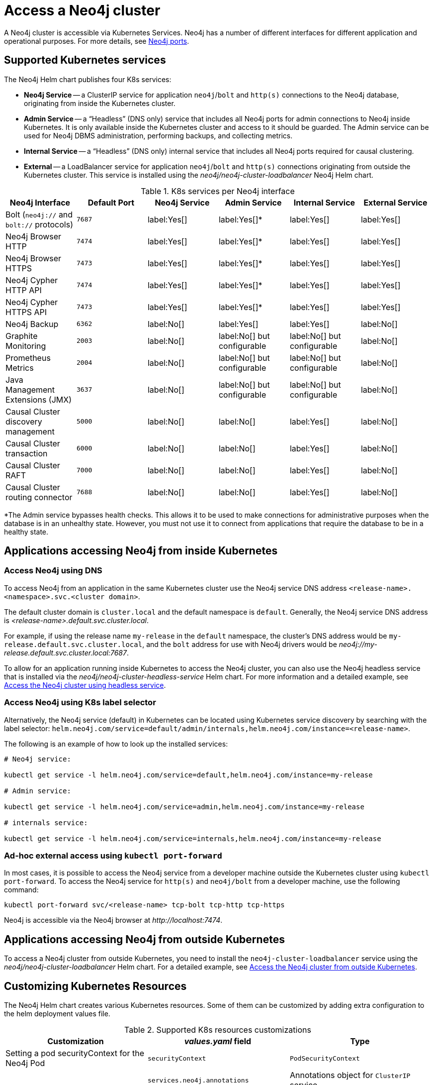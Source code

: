:description: This section describes how to access a Neo4j cluster running on Kubernetes.
[[accessing-cluster]]
= Access a Neo4j cluster

A Neo4j cluster is accessible via Kubernetes Services.
Neo4j has a number of different interfaces for different application and operational purposes.
For more details, see xref:configuration/ports.adoc[Neo4j ports].

[[cluster-k8s-services]]
== Supported Kubernetes services

The Neo4j Helm chart publishes four K8s services:

* *Neo4j Service* -- a ClusterIP service for application `neo4j`/`bolt` and `http(s)` connections to the Neo4j database, originating from inside the Kubernetes cluster.
* *Admin Service* -- a “Headless” (DNS only) service that includes all Neo4j ports for admin connections to Neo4j inside Kubernetes.
It is only available inside the Kubernetes cluster and access to it should be guarded.
The Admin service can be used for Neo4j DBMS administration, performing backups, and collecting metrics.
* *Internal Service* — a “Headless” (DNS only) internal service that includes all Neo4j ports required for causal clustering.
* *External* -- a LoadBalancer service for application `neo4j`/`bolt` and `http(s)` connections originating from outside the Kubernetes cluster.
This service is installed using the _neo4j/neo4j-cluster-loadbalancer_ Neo4j Helm chart.


.K8s services per Neo4j interface
[cols="6", options="header"]
|===
| Neo4j Interface
| Default Port
| Neo4j Service
| Admin Service
| Internal Service
| External Service

| Bolt (`neo4j://` and `bolt://` protocols)
| `7687`
| label:Yes[]
| label:Yes[]*
| label:Yes[]
| label:Yes[]

| Neo4j Browser HTTP
| `7474`
| label:Yes[]
| label:Yes[]*
| label:Yes[]
| label:Yes[]

| Neo4j Browser HTTPS
| `7473`
| label:Yes[]
| label:Yes[]*
| label:Yes[]
| label:Yes[]

| Neo4j Cypher HTTP API
| `7474`
| label:Yes[]
| label:Yes[]*
| label:Yes[]
| label:Yes[]

| Neo4j Cypher HTTPS API
| `7473`
| label:Yes[]
| label:Yes[]*
| label:Yes[]
| label:Yes[]

| Neo4j Backup
| `6362`
| label:No[]
| label:Yes[]
| label:Yes[]
| label:No[]

| Graphite Monitoring
| `2003`
| label:No[]
| label:No[] but configurable
| label:No[] but configurable
| label:No[]

| Prometheus Metrics
| `2004`
| label:No[]
| label:No[] but configurable
| label:No[] but configurable
| label:No[]

| Java Management Extensions (JMX)
| `3637`
| label:No[]
| label:No[] but configurable
| label:No[] but configurable
| label:No[]

| Causal Cluster discovery management
| `5000`
| label:No[]
| label:No[]
| label:Yes[]
| label:No[]

| Causal Cluster transaction
| `6000`
| label:No[]
| label:No[]
| label:Yes[]
| label:No[]

| Causal Cluster RAFT
| `7000`
| label:No[]
| label:No[]
| label:Yes[]
| label:No[]

| Causal Cluster routing connector
| `7688`
| label:No[]
| label:No[]
| label:Yes[]
| label:No[]
|===
*The Admin service bypasses health checks.
This allows it to be used to make connections for administrative purposes when the database is in an unhealthy state.
However, you must not use it to connect from applications that require the database to be in a healthy state.

[[cluster-access-inside-k8s]]
== Applications accessing Neo4j from inside Kubernetes

[[cluster-access-inside-k8s-dns]]
=== Access Neo4j using DNS
//same as standalone
To access Neo4j from an application in the same Kubernetes cluster use the Neo4j service DNS address `<release-name>.<namespace>.svc.<cluster domain>`.

The default cluster domain is `cluster.local` and the default namespace is `default`.
Generally, the Neo4j service DNS address is _<release-name>.default.svc.cluster.local_.

For example, if using the release name `my-release` in the `default` namespace, the cluster's DNS address would be `my-release.default.svc.cluster.local`, and the `bolt` address for use with Neo4j drivers would be _neo4j://my-release.default.svc.cluster.local:7687_.

To allow for an application running inside Kubernetes to access the Neo4j cluster, you can also use the Neo4j headless service that is installed via the _neo4j/neo4j-cluster-headless-service_ Helm chart.
For more information and a detailed example, see xref:kubernetes/quickstart-cluster/access-inside-k8s.adoc#cc-access-headless[Access the Neo4j cluster using headless service].

[[cluster-access-inside-k8s-label]]
=== Access Neo4j using K8s label selector

Alternatively, the Neo4j service (default) in Kubernetes can be located using Kubernetes service discovery by searching with the label selector:
`helm.neo4j.com/service=default/admin/internals,helm.neo4j.com/instance=<release-name>`.

The following is an example of how to look up the installed services:

[source,shell, role=nocopy]
----
# Neo4j service:

kubectl get service -l helm.neo4j.com/service=default,helm.neo4j.com/instance=my-release

# Admin service:

kubectl get service -l helm.neo4j.com/service=admin,helm.neo4j.com/instance=my-release

# internals service:

kubectl get service -l helm.neo4j.com/service=internals,helm.neo4j.com/instance=my-release
----

[[cluster-ad-hoc-access]]
=== Ad-hoc external access using `kubectl port-forward`
//same as standalone
In most cases, it is possible to access the Neo4j service from a developer machine outside the Kubernetes cluster using `kubectl port-forward`.
To access the Neo4j service for `http(s)` and `neo4j/bolt` from a developer machine, use the following command:

[source,shell]
----
kubectl port-forward svc/<release-name> tcp-bolt tcp-http tcp-https
----

Neo4j is accessible via the Neo4j browser at _\http://localhost:7474_.

[[cluster-access-outside-k8s]]
== Applications accessing Neo4j from outside Kubernetes

To access a Neo4j cluster from outside Kubernetes, you need to install the `neo4j-cluster-loadbalancer` service using the _neo4j/neo4j-cluster-loadbalancer_ Helm chart.
For a detailed example, see xref:kubernetes/quickstart-cluster/access-outside-k8s.adoc[Access the Neo4j cluster from outside Kubernetes].

[[cluster-custom-k8s-resources]]
== Customizing Kubernetes Resources

The Neo4j Helm chart creates various Kubernetes resources.
Some of them can be customized by adding extra configuration to the helm deployment values file.

.Supported K8s resources customizations
[cols="3", options="header"]
|===
| Customization                                   | _values.yaml_ field                | Type
| Setting a pod securityContext for the Neo4j Pod | `securityContext`                  | `PodSecurityContext`
.3+| Adding annotations to Services            .1+| `services.neo4j.annotations`    .1+| Annotations object for `ClusterIP` service.
                                               .1+| `services.admin.annotations`    .1+| Annotations object for headless (DNS) service.
                                               .1+| `services.internal.annotations` .1+| Annotations object for internal service.
| Adding annotations to Load Balancer Service     | `annotations`                      | Annotations object for `LoadBalancer` service.
|===

[[cluster-access-dbms-admin]]
== Accessing Neo4j for DBMS administration and monitoring
//same as standalone
The Neo4j Helm chart creates the admin service for the purposes of Neo4j administration.
The admin service is a “Headless” service in Kubernetes and does not depend on Neo4j health checks.
Therefore, it permits connections to Neo4j even if Neo4j is not healthy.
In general, that is not desirable for applications but can be useful for administration and debugging.

[[access-dbms-admin-dns]]
=== Access Neo4j using DNS
//same as standalone
To access the admin service inside Kubernetes use the DNS address _<release-name>-admin.<namespace>.svc.<cluster domain>_.

For example, if using the release name `my-release` in the `default` namespace, the cluster's DNS address would be `my-release-admin.default.svc.cluster.local`.

The admin service can be used to access a range of Neo4j interfaces:

* Neo4j Bolt for Neo4j administration via Cypher commands
* Neo4j Backup for taking database backups
* Graphite for metrics collection
* Prometheus for metrics collection
* Java Management Extensions (JMX) for metrics collection and JVM administration

[[cluster-access-dbms-admin-kubectl]]
=== Access Neo4j using `kubectl` for troubleshooting
//same as standalone
To get an interactive `cypher-shell` console for troubleshooting, use this command:

[source,shell,subs="attributes"]
----
kubectl run -it --rm --image neo4j:{neo4j-version-exact} cypher-shell -- cypher-shell -a bolt://my-release-admin.default.svc.cluster.local
----

Generally, the `neo4j://` protocol is used for connecting to Neo4j.
For troubleshooting, though, the direct `bolt://` protocol is used because it allows a connection in some situations where a `neo4j://` connection will not succeed.
